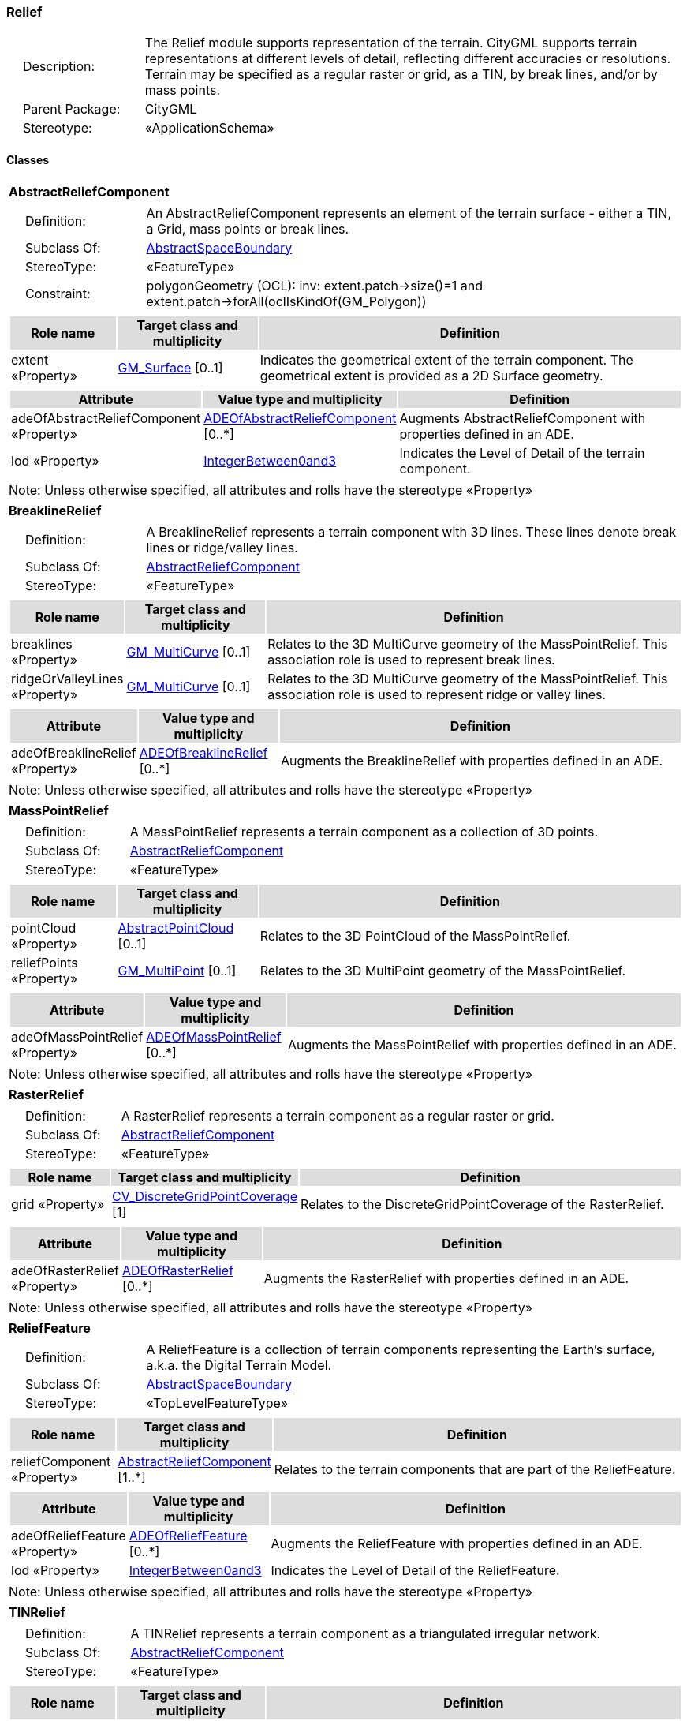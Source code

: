[[Relief-package-dd]]
=== *Relief*

[cols="1,4",frame=none,grid=none]
|===
|{nbsp}{nbsp}{nbsp}{nbsp}Description: | The Relief module supports representation of the terrain. CityGML supports terrain representations at different levels of detail, reflecting different accuracies or resolutions. Terrain may be specified as a regular raster or grid, as a TIN, by break lines, and/or by mass points. 
|{nbsp}{nbsp}{nbsp}{nbsp}Parent Package: | CityGML
|{nbsp}{nbsp}{nbsp}{nbsp}Stereotype: | «ApplicationSchema»
|===

==== Classes

[[AbstractReliefComponent-section]]
[cols="1a"]
|===
|*AbstractReliefComponent* 
|[cols="1,4",frame=none,grid=none]
!===
!{nbsp}{nbsp}{nbsp}{nbsp}Definition: ! An AbstractReliefComponent represents an element of the terrain surface - either a TIN, a Grid, mass points or break lines. 
!{nbsp}{nbsp}{nbsp}{nbsp}Subclass Of: ! <<AbstractSpaceBoundary-section,AbstractSpaceBoundary>> 
!{nbsp}{nbsp}{nbsp}{nbsp}StereoType: !  «FeatureType»
!{nbsp}{nbsp}{nbsp}{nbsp}Constraint: ! polygonGeometry (OCL): inv: extent.patch->size()=1 and extent.patch->forAll(oclIsKindOf(GM_Polygon))    
!===
|[cols="15,20,60",frame=none,grid=none,options="header"]
!===
!{set:cellbgcolor:#DDDDDD} *Role name* !*Target class and multiplicity*  !*Definition*
!{set:cellbgcolor:#FFFFFF} extent «Property» 
!<<GM_Surface-section,GM_Surface>>  
[0..1]
!Indicates the geometrical extent of the terrain component. The geometrical extent is provided as a 2D Surface geometry.
!===
|[cols="15,20,60",frame=none,grid=none,options="header"]
!===
!{set:cellbgcolor:#DDDDDD} *Attribute* !*Value type and multiplicity* !*Definition*
 
!{set:cellbgcolor:#FFFFFF} adeOfAbstractReliefComponent «Property»  !<<ADEOfAbstractReliefComponent-section,ADEOfAbstractReliefComponent>>  [0..*] !Augments AbstractReliefComponent with properties defined in an ADE.
 
!{set:cellbgcolor:#FFFFFF} lod «Property»  !<<IntegerBetween0and3-section,IntegerBetween0and3>>  !Indicates the Level of Detail of the terrain component.
!===
|{set:cellbgcolor:#FFFFFF} Note: Unless otherwise specified, all attributes and rolls have the stereotype «Property»
|=== 

[[BreaklineRelief-section]]
[cols="1a"]
|===
|*BreaklineRelief* 
|[cols="1,4",frame=none,grid=none]
!===
!{nbsp}{nbsp}{nbsp}{nbsp}Definition: ! A BreaklineRelief represents a terrain component with 3D lines. These lines denote break lines or ridge/valley lines. 
!{nbsp}{nbsp}{nbsp}{nbsp}Subclass Of: ! <<AbstractReliefComponent-section,AbstractReliefComponent>> 
!{nbsp}{nbsp}{nbsp}{nbsp}StereoType: !  «FeatureType»
!===
|[cols="15,20,60",frame=none,grid=none,options="header"]
!===
!{set:cellbgcolor:#DDDDDD} *Role name* !*Target class and multiplicity*  !*Definition*
!{set:cellbgcolor:#FFFFFF} breaklines «Property» 
!<<GM_MultiCurve-section,GM_MultiCurve>>  
[0..1]
!Relates to the 3D MultiCurve geometry of the MassPointRelief. This association role is used to represent break lines.
!{set:cellbgcolor:#FFFFFF} ridgeOrValleyLines «Property» 
!<<GM_MultiCurve-section,GM_MultiCurve>>  
[0..1]
!Relates to the 3D MultiCurve geometry of the MassPointRelief. This association role is used to represent ridge or valley lines.
!===
|[cols="15,20,60",frame=none,grid=none,options="header"]
!===
!{set:cellbgcolor:#DDDDDD} *Attribute* !*Value type and multiplicity* !*Definition*
 
!{set:cellbgcolor:#FFFFFF} adeOfBreaklineRelief «Property»  !<<ADEOfBreaklineRelief-section,ADEOfBreaklineRelief>>  [0..*] !Augments the BreaklineRelief with properties defined in an ADE.
!===
|{set:cellbgcolor:#FFFFFF} Note: Unless otherwise specified, all attributes and rolls have the stereotype «Property»
|=== 

[[MassPointRelief-section]]
[cols="1a"]
|===
|*MassPointRelief* 
|[cols="1,4",frame=none,grid=none]
!===
!{nbsp}{nbsp}{nbsp}{nbsp}Definition: ! A MassPointRelief represents a terrain component as a collection of 3D points. 
!{nbsp}{nbsp}{nbsp}{nbsp}Subclass Of: ! <<AbstractReliefComponent-section,AbstractReliefComponent>> 
!{nbsp}{nbsp}{nbsp}{nbsp}StereoType: !  «FeatureType»
!===
|[cols="15,20,60",frame=none,grid=none,options="header"]
!===
!{set:cellbgcolor:#DDDDDD} *Role name* !*Target class and multiplicity*  !*Definition*
!{set:cellbgcolor:#FFFFFF} pointCloud «Property» 
!<<AbstractPointCloud-section,AbstractPointCloud>>  
[0..1]
!Relates to the 3D PointCloud of the MassPointRelief.
!{set:cellbgcolor:#FFFFFF} reliefPoints «Property» 
!<<GM_MultiPoint-section,GM_MultiPoint>>  
[0..1]
!Relates to the 3D MultiPoint geometry of the MassPointRelief.
!===
|[cols="15,20,60",frame=none,grid=none,options="header"]
!===
!{set:cellbgcolor:#DDDDDD} *Attribute* !*Value type and multiplicity* !*Definition*
 
!{set:cellbgcolor:#FFFFFF} adeOfMassPointRelief «Property»  !<<ADEOfMassPointRelief-section,ADEOfMassPointRelief>>  [0..*] !Augments the MassPointRelief with properties defined in an ADE.
!===
|{set:cellbgcolor:#FFFFFF} Note: Unless otherwise specified, all attributes and rolls have the stereotype «Property»
|=== 

[[RasterRelief-section]]
[cols="1a"]
|===
|*RasterRelief* 
|[cols="1,4",frame=none,grid=none]
!===
!{nbsp}{nbsp}{nbsp}{nbsp}Definition: ! A RasterRelief represents a terrain component as a regular raster or grid. 
!{nbsp}{nbsp}{nbsp}{nbsp}Subclass Of: ! <<AbstractReliefComponent-section,AbstractReliefComponent>> 
!{nbsp}{nbsp}{nbsp}{nbsp}StereoType: !  «FeatureType»
!===
|[cols="15,20,60",frame=none,grid=none,options="header"]
!===
!{set:cellbgcolor:#DDDDDD} *Role name* !*Target class and multiplicity*  !*Definition*
!{set:cellbgcolor:#FFFFFF} grid «Property» 
!<<CV_DiscreteGridPointCoverage-section,CV_DiscreteGridPointCoverage>>  
[1]
!Relates to the DiscreteGridPointCoverage of the RasterRelief.
!===
|[cols="15,20,60",frame=none,grid=none,options="header"]
!===
!{set:cellbgcolor:#DDDDDD} *Attribute* !*Value type and multiplicity* !*Definition*
 
!{set:cellbgcolor:#FFFFFF} adeOfRasterRelief «Property»  !<<ADEOfRasterRelief-section,ADEOfRasterRelief>>  [0..*] !Augments the RasterRelief with properties defined in an ADE.
!===
|{set:cellbgcolor:#FFFFFF} Note: Unless otherwise specified, all attributes and rolls have the stereotype «Property»
|=== 

[[ReliefFeature-section]]
[cols="1a"]
|===
|*ReliefFeature* 
|[cols="1,4",frame=none,grid=none]
!===
!{nbsp}{nbsp}{nbsp}{nbsp}Definition: ! A ReliefFeature is a collection of terrain components representing the Earth's surface, a.k.a. the Digital Terrain Model. 
!{nbsp}{nbsp}{nbsp}{nbsp}Subclass Of: ! <<AbstractSpaceBoundary-section,AbstractSpaceBoundary>> 
!{nbsp}{nbsp}{nbsp}{nbsp}StereoType: !  «TopLevelFeatureType»
!===
|[cols="15,20,60",frame=none,grid=none,options="header"]
!===
!{set:cellbgcolor:#DDDDDD} *Role name* !*Target class and multiplicity*  !*Definition*
!{set:cellbgcolor:#FFFFFF} reliefComponent «Property» 
!<<AbstractReliefComponent-section,AbstractReliefComponent>>  
[1..*]
!Relates to the terrain components that are part of the ReliefFeature.
!===
|[cols="15,20,60",frame=none,grid=none,options="header"]
!===
!{set:cellbgcolor:#DDDDDD} *Attribute* !*Value type and multiplicity* !*Definition*
 
!{set:cellbgcolor:#FFFFFF} adeOfReliefFeature «Property»  !<<ADEOfReliefFeature-section,ADEOfReliefFeature>>  [0..*] !Augments the ReliefFeature with properties defined in an ADE.
 
!{set:cellbgcolor:#FFFFFF} lod «Property»  !<<IntegerBetween0and3-section,IntegerBetween0and3>>  !Indicates the Level of Detail of the ReliefFeature.
!===
|{set:cellbgcolor:#FFFFFF} Note: Unless otherwise specified, all attributes and rolls have the stereotype «Property»
|=== 

[[TINRelief-section]]
[cols="1a"]
|===
|*TINRelief* 
|[cols="1,4",frame=none,grid=none]
!===
!{nbsp}{nbsp}{nbsp}{nbsp}Definition: ! A TINRelief represents a terrain component as a triangulated irregular network. 
!{nbsp}{nbsp}{nbsp}{nbsp}Subclass Of: ! <<AbstractReliefComponent-section,AbstractReliefComponent>> 
!{nbsp}{nbsp}{nbsp}{nbsp}StereoType: !  «FeatureType»
!===
|[cols="15,20,60",frame=none,grid=none,options="header"]
!===
!{set:cellbgcolor:#DDDDDD} *Role name* !*Target class and multiplicity*  !*Definition*
!{set:cellbgcolor:#FFFFFF} tin «Property» 
!<<GM_TriangulatedSurface-section,GM_TriangulatedSurface>>  
[1]
!Relates to the triangulated surface of the TINRelief.
!===
|[cols="15,20,60",frame=none,grid=none,options="header"]
!===
!{set:cellbgcolor:#DDDDDD} *Attribute* !*Value type and multiplicity* !*Definition*
 
!{set:cellbgcolor:#FFFFFF} adeOfTINRelief «Property»  !<<ADEOfTINRelief-section,ADEOfTINRelief>>  [0..*] !Augments the TINRelief with properties defined in an ADE.
!===
|{set:cellbgcolor:#FFFFFF} Note: Unless otherwise specified, all attributes and rolls have the stereotype «Property»
|===   

==== Data Types

[[ADEOfAbstractReliefComponent-section]]
[cols="1a"]
|===
|*ADEOfAbstractReliefComponent*
[cols="1,4",frame=none,grid=none]
!===
!{nbsp}{nbsp}{nbsp}{nbsp}Definition: ! ADEOfAbstractReliefComponent acts as a hook to define properties within an ADE that are to be added to AbstractReliefComponent. 
!{nbsp}{nbsp}{nbsp}{nbsp}Subclass Of: ! <<-section,>> 
!{nbsp}{nbsp}{nbsp}{nbsp}StereoType: !  «DataType»
!===
|[cols="15,20,60",frame=none,grid=none,options="header"]
!===
!{set:cellbgcolor:#DDDDDD} *Role name* !*Target class and multiplicity*  !*Definition*
!===
|[cols="15,20,60",frame=none,grid=none,options="header"]
!===
!{set:cellbgcolor:#DDDDDD} *Attribute* !*Value type and multiplicity* !*Definition*
!===
|{set:cellbgcolor:#FFFFFF} Note: Unless otherwise specified, all attributes and roles have the stereotype «Property»
|=== 

[[ADEOfBreaklineRelief-section]]
[cols="1a"]
|===
|*ADEOfBreaklineRelief*
[cols="1,4",frame=none,grid=none]
!===
!{nbsp}{nbsp}{nbsp}{nbsp}Definition: ! ADEOfBreaklineRelief acts as a hook to define properties within an ADE that are to be added to a BreaklineRelief. 
!{nbsp}{nbsp}{nbsp}{nbsp}Subclass Of: ! <<-section,>> 
!{nbsp}{nbsp}{nbsp}{nbsp}StereoType: !  «DataType»
!===
|[cols="15,20,60",frame=none,grid=none,options="header"]
!===
!{set:cellbgcolor:#DDDDDD} *Role name* !*Target class and multiplicity*  !*Definition*
!===
|[cols="15,20,60",frame=none,grid=none,options="header"]
!===
!{set:cellbgcolor:#DDDDDD} *Attribute* !*Value type and multiplicity* !*Definition*
!===
|{set:cellbgcolor:#FFFFFF} Note: Unless otherwise specified, all attributes and roles have the stereotype «Property»
|=== 

[[ADEOfMassPointRelief-section]]
[cols="1a"]
|===
|*ADEOfMassPointRelief*
[cols="1,4",frame=none,grid=none]
!===
!{nbsp}{nbsp}{nbsp}{nbsp}Definition: ! ADEOfMassPointRelief acts as a hook to define properties within an ADE that are to be added to a MassPointRelief. 
!{nbsp}{nbsp}{nbsp}{nbsp}Subclass Of: ! <<-section,>> 
!{nbsp}{nbsp}{nbsp}{nbsp}StereoType: !  «DataType»
!===
|[cols="15,20,60",frame=none,grid=none,options="header"]
!===
!{set:cellbgcolor:#DDDDDD} *Role name* !*Target class and multiplicity*  !*Definition*
!===
|[cols="15,20,60",frame=none,grid=none,options="header"]
!===
!{set:cellbgcolor:#DDDDDD} *Attribute* !*Value type and multiplicity* !*Definition*
!===
|{set:cellbgcolor:#FFFFFF} Note: Unless otherwise specified, all attributes and roles have the stereotype «Property»
|=== 

[[ADEOfRasterRelief-section]]
[cols="1a"]
|===
|*ADEOfRasterRelief*
[cols="1,4",frame=none,grid=none]
!===
!{nbsp}{nbsp}{nbsp}{nbsp}Definition: ! ADEOfRasterRelief acts as a hook to define properties within an ADE that are to be added to a RasterRelief. 
!{nbsp}{nbsp}{nbsp}{nbsp}Subclass Of: ! <<-section,>> 
!{nbsp}{nbsp}{nbsp}{nbsp}StereoType: !  «DataType»
!===
|[cols="15,20,60",frame=none,grid=none,options="header"]
!===
!{set:cellbgcolor:#DDDDDD} *Role name* !*Target class and multiplicity*  !*Definition*
!===
|[cols="15,20,60",frame=none,grid=none,options="header"]
!===
!{set:cellbgcolor:#DDDDDD} *Attribute* !*Value type and multiplicity* !*Definition*
!===
|{set:cellbgcolor:#FFFFFF} Note: Unless otherwise specified, all attributes and roles have the stereotype «Property»
|=== 

[[ADEOfReliefFeature-section]]
[cols="1a"]
|===
|*ADEOfReliefFeature*
[cols="1,4",frame=none,grid=none]
!===
!{nbsp}{nbsp}{nbsp}{nbsp}Definition: ! ADEOfReliefFeature acts as a hook to define properties within an ADE that are to be added to a ReliefFeature. 
!{nbsp}{nbsp}{nbsp}{nbsp}Subclass Of: ! <<-section,>> 
!{nbsp}{nbsp}{nbsp}{nbsp}StereoType: !  «DataType»
!===
|[cols="15,20,60",frame=none,grid=none,options="header"]
!===
!{set:cellbgcolor:#DDDDDD} *Role name* !*Target class and multiplicity*  !*Definition*
!===
|[cols="15,20,60",frame=none,grid=none,options="header"]
!===
!{set:cellbgcolor:#DDDDDD} *Attribute* !*Value type and multiplicity* !*Definition*
!===
|{set:cellbgcolor:#FFFFFF} Note: Unless otherwise specified, all attributes and roles have the stereotype «Property»
|=== 

[[ADEOfTINRelief-section]]
[cols="1a"]
|===
|*ADEOfTINRelief*
[cols="1,4",frame=none,grid=none]
!===
!{nbsp}{nbsp}{nbsp}{nbsp}Definition: ! ADEOfTINRelief acts as a hook to define properties within an ADE that are to be added to a TINRelief. 
!{nbsp}{nbsp}{nbsp}{nbsp}Subclass Of: ! <<-section,>> 
!{nbsp}{nbsp}{nbsp}{nbsp}StereoType: !  «DataType»
!===
|[cols="15,20,60",frame=none,grid=none,options="header"]
!===
!{set:cellbgcolor:#DDDDDD} *Role name* !*Target class and multiplicity*  !*Definition*
!===
|[cols="15,20,60",frame=none,grid=none,options="header"]
!===
!{set:cellbgcolor:#DDDDDD} *Attribute* !*Value type and multiplicity* !*Definition*
!===
|{set:cellbgcolor:#FFFFFF} Note: Unless otherwise specified, all attributes and roles have the stereotype «Property»
|===

==== Basic Types

none

==== Unions

none

==== Code Lists

none

==== Enumerations

none
